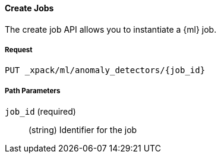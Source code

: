 [[ml-put-job]]
==== Create Jobs

The create job API allows you to instantiate a {ml} job.

===== Request

`PUT _xpack/ml/anomaly_detectors/{job_id}`

////
===== Description

TBD
////
===== Path Parameters

`job_id` (required)::
  (+string+)    Identifier for the job

////
===== Query Parameters

`validate_only`::
(+boolean+; default: ++true++) If true (default false), will just validate the cluster definition but will not perform the creation

[float]
[[create-job-settings]]
===== Job Settings

Each anomaly detector job can have specific settings associated with it.


[source,js]
--------------------------------------------------
PUT _xpack/ml/anomaly_detectors/event_rate
{
    "description" : "Event rate analysis", <1>
    "analysis_config" : { <2>
        "detectors" :[
            {
                "function":"count"
            }
        ]
    },
    "data_description" : { <3>
        "format":"JSON",
        "time_field":"timestamp",
        "time_format":"yyyy-MM-dd HH:mm:ssX"
    },
    "analysis_limits" : { <4>
        "modelMemoryLimit": 1024
    }
}
---------------------------------------------------
// CONSOLE
// TEST[skip:todo]
<1> A friendly name for the analysis
<2> Specifies the type of analysis to be performed
<3> Specifies the format of the input data
<4> Specifies runtime limits per analysis job (optional)


The above example shows how an analysis job called `event_rate` can be created.
This expects data to be sent in JSON format using the POST `_data` API.

[float]
[[job-analysis_config]]
===== Analysis Config Settings

The first method for creating a new job is by supplying an analysisConfig parameter which specifies how the data should be analyzed.
This has the following available configuration options:

[cols="<,<,<,<m",options="header",]
|=======================================================================
|Setting |Type|Required|Default value
|<<analysis_config-detectors,detectors>> | Array of objects | Yes |
|<<analysis_config-bucket_span,bucket_span>> | Int | Yes | 300
|<<analysis_config-influencers,influencers>> | Array of strings | No |
|<<analysis_config-summary_count_field_name,summary_count_field_name>> | String | No |
|<<analysis_config-categorization_field_name,categorization_field_name>> | String | No |
|<<analysis_config-categorization_filters,categorization_filters>> | Array of strings | No |
|<<analysis_config-multivariate_by_fields,multivariate_by_fields>> | Boolean | No |
|<<analysis_config-overlapping_buckets,overlapping_buckets>> | Boolean | No |
|<<analysis_config-latency,latency>> | Int | No | 0
|<<analysis_config-period,period>> | Int | No |
|<<analysis_config-batch_span,batch_span>> | Int | No |
|=======================================================================

[float]
[[analysis_config-detectors]]
====== `detectors`

    * This is a required setting
    * Value type is an array of <<job-detectors,detector objects>>
    * There is no default value

Configuration for the anomaly detectors to be used in the job.
Multiple detectors can be specified.
The list should contain at least one configured detector.
If none are present no analysis will take place and an error will be returned.

[float]
[[analysis_config-bucket_span]]
====== `bucket_span`

    * This is a required setting
    * Value type is an unsigned int
    * The default value is 300 seconds (5 mins)

The size of the interval the analysis is aggregated into, measured in seconds

[float]
[[analysis_config-influencers]]
====== `influencers`

    * Value type is an array of string
    * There is no default value

A comma separated list of Influencer field names.
Typically these can be the by/over/partition fields used in the detector configuration.
You may also wish to use a field name that is not specifically named in a detector,
but is available as part of the input data.
When using multiple detectors, the use of influencers is recommended as it aggregates results for each influencer entity.

[float]
[[analysis_config-summary_count_field_name]]
====== `summary_count_field_name`

    * Value type is a string
    * There is no default value

If not null, the input to the job is expected to be pre-summarized,
and this is the name of the field in which the count of raw data points that have been summarized must be provided.
Cannot be used with the `metric` function.
The same `summary_count_field_name` applies to all `detectors`.

[float]
[[analysis_config-categorization_field_name]]
====== `categorization_field_name`

    * Value type is a string
    * There is no default value

If not null, the values of the specified field will be categorized.
The resulting categories can be used in a detector
by setting either of `byfield_name`, `overfield_name` or `partitionfield_name` to the keyword `prelertcategory`.

[float]
[[analysis_config-categorization_filters]]
===== `categorization_filters`

    * Value type is an array of strings
    * There is no default value
    * Requires `categorization_field_name` to be specified

If `categorization_field_name` is specified, optional filters can be defined.
This parameter expects an array of regular expressions.
The expressions are used to filter out matching sequences off the categorization field values.
This is useful to fine tune categorization by excluding sequences that should not be taken into consideration for defining categories, e.g. SQL statements in log files.

[float]
[[analysis_config-multivariate_by_fields]]
====== `multivariate_by_fields`

    * Value type is a boolean
    * There is no default value
    * Requires `by_field_name` to be specified

If set to `true` the analysis will automatically find correlations between metrics for a given `by` field
value and then report anomalies when those correlations cease to hold.
For example, suppose CPU and memory usage on host A is usually highly correlated with the same metrics on host B
(perhaps because they're running a load-balanced application).
If you enable this option then anomalies will be reported when, for example, CPU usage on host A is
high and the value of CPU usage on host B is low.
i.e. The CPU of host A is unusual given the CPU of host B.

[float]
[[analysis_config-overlapping_buckets]]
====== `overlapping_buckets`

    * Value type is a boolean
    * There is no default value

If set to `true` will perform an additional analysis that runs out of phase by half a bucket length.
This requires more system resources and will enhance detection of anomalies that span bucket boundaries.

[float]
[[analysis_config-latency]]
====== `latency`

    * Value type is an unsigned int
    * The default value is 0 (no latency)

Latency is only applicable when sending data using the POST `_data` API.
This is the size of the window, in seconds, in which to expect data that is out-of-time order.

[float]
[[analysis_config-period]]
====== `period`

    * Value type is an unsigned int
    * The default value is automatically determined

The repeat interval for periodic data in multiples of `batch_span`.
If not specified, daily and weekly periodicity will be automatically determined.
This is an advanced option; usually left as default.

[float]
[[analysis_config-batch_span]]
====== `batch_span`

    * Value type is an unsigned int
    * The default value is automatically determined
    * Requires `period` to be specified

The interval into which to batch seasonal data measured in seconds.
This is an advanced option; usually left as default.


[float]
[[job-detectors]]
====== Detector Objects

The `detectors` property of the analysis configuration object specifies which fields in the data are to be analyzed,
and the analytical functions used
It is an object with the following properties:

[cols="<,<,<,<m",options="header",]
|=======================================================================
|Setting |Type|Required|Default value
|<<detector-function,function>> | String | Yes |
|<<detector-field_name,field_name>> | String | Conditional |
|<<detector-by_field_name,by_field_name>> | String | No |
|<<detector-over_field_name,over_field_name>> | String | No |
|<<detector-partition_field_name,partition_field_name>> | String | No |
|<<detector-exclude_frequent,exclude_frequent>> | String | No |
|<<detector-use_null,use_null>> | Boolean | No | false
|=======================================================================


[float]
[[detector-function]]
====== `function`

    * This is a required setting
    * Value type is a string
    * There is no default value

The analysis function to be used.
Examples are `count`, `rare`, `mean`, `min`, `max` and `sum`.
For a full list of the analytical functions see the todo.
The default function is `metric`, which looks for anomalies in all of `min`, `max` and `mean`. Todo check.
The `metric` function cannot be used with pre-summarized input, in other words,
if `summary_count_field_name` is not null then you must specify a function other than `metric`.

Example:

[source,js]
--------------------------------------------------
PUT _xpack/ml/anomaly_detectors/event_rate
{
    "description" : "Simple event rate monitoring",
    "analysis_config" : {
        "detectors" :[
            {
                "function":"count"
            }
        ]
    },
    "data_description" : {
        "format":"JSON",
        "time_field":"timestamp",
        "time_format":"yyyy-MM-dd HH:mm:ssX"
    }
}
---------------------------------------------------
// CONSOLE
// TEST[skip:todo]

[float]
[[detector-field_name]]
====== `field_name`

    * Value type is a string
    * There is no default value
    * Required for certain `function` values

The field to be analyzed for certain functions (e.g. `sum`, `min`, `max`, `mean`, `info_content`).
If using an event rate function such as `count` or `rare` then this should not be specified.
`field_name` cannot contain double quotes or backslashes.
The field should be renamed to avoid using these characters.

[float]
[[detector-by_field_name]]
====== `by_field_name`

    * Value type is a string
    * There is no default value

The field used to split the data for analyzing those splits with respect to their own history.
Used for finding unusual values in the context of the split.

[float]
[[detector-over_field_name]]
====== `over_field_name`

    * Value type is a string
    * There is no default value
    * Required for population analysis

The field used to split the data for analyzing those splits with respect to the history of all splits.
This is used for finding unusual values in the population of all splits.

Example:

[source,js]
--------------------------------------------------
PUT _xpack/ml/anomaly_detectors/port_scan_analysis
{
    "description" : "Port scanning",
    "analysis_config" : {
        "detectors" :[
            {
                "function":"high_distinct_count",
                "field_name":"port",
                "over_field_name":"dst_ip"
            }
        ]
    },
    "data_description" : {
        "format":"JSON",
        "time_field":"timestamp",
        "time_format":"yyyy-MM-dd HH:mm:ssX"
    }
}
---------------------------------------------------
// CONSOLE
// TEST[skip:todo]

[float]
[[detector-partition_field_name]]
====== `partition_field_name`

    * Value type is a string
    * There is no default value

Segment the analysis along this field to have completely independent baselines for each value of this field.

Example:

[source,js]
--------------------------------------------------
PUT _xpack/ml/anomaly_detectors/txn_analysis
{
    "description" : "Unusual transactions by department",
    "analysis_config" : {
        "detectors" :[
            {
                "function":"mean",
                "field_name":"txn_value",
                "over_field_name":"user",
                "partition_field_name":"department"
            }
        ]
    },
    "data_description" : {
        "format":"JSON",
        "time_field":"timestamp",
        "time_format":"yyyy-MM-dd HH:mm:ssX"
    }
}
---------------------------------------------------
// CONSOLE
// TEST[skip:todo]

[float]
[[detector-exclude_frequent]]
====== `exclude_frequent`

    * Value type is a string
    * There is no default value

May contain "all", "none", "by" or "over".
If set, frequent entities will be excluded from influencing the anomaly results.
Entities may be considered frequent over time or frequent in a population.
If working with both over and by fields, then `exclude_frequent` may be set to "all" for both fields, or specifically for the `over` or the `by` fields.

[float]
[[detector-use_null]]
====== `use_null`

    * Value type is a boolean
    * The default value is `false`

When there isn't a value for the `by` or `partition` fields, defines whether a new series be used as the `null` series.

IMPORTANT: Field names are case sensitive, for example a field named 'Bytes' is different to one named 'bytes'.

[float]
[[job-data_description]]
===== Data Description Settings

The data description settings define the format of the input data.

When data is read from elasticsearch, the datafeed must be configured.
This defines which index data will be taken from, and over what time period.

When data is being received via the POST `_data` API, then the data format is required, for example JSON or CSV.
Note that data posted will not be stored in elasticsearch. Only the results for anomaly detection are retained.

Todo

[float]
[[job-analysis_limits]]
===== Analysis Limits Settings

Limits can be applied for the size of the internal mathematical models held in memory.
These can be set per job, and do not control the memory used by other processes.
If necessary, they can also be updated after the job is created. Todo

Example:

[source,js]
--------------------------------------------------
PUT _xpack/ml/anomaly_detectors/event_rate
{
    "description" : "Simple event rate monitoring",
    "analysis_config" : {
        "detectors" :[
            {
                "function":"count"
            }
        ]
    },
    "data_description" : {
        "format":"JSON",
        "time_field":"timestamp",
        "time_format":"yyyy-MM-dd HH:mm:ssX"
    },
    "analysisLimits" : {
        "modelMemoryLimit": 8192,
        "categorization_examples_limit": 0
    }
}
---------------------------------------------------
// CONSOLE
// TEST[skip:todo]

[cols="<,<,<,<m",options="header",]
|=======================================================================
|Setting |Type|Required|Default value
|<<analysis_limits-model_memory_limit,model_memory_limit>> | Long | No | 4096
|<<analysis_limits-categorization_examples_limit,categorization_examples_limit>> | Long | No | 4
|=======================================================================

[float]
[[analysis_limits-model_memory_limit]]
====== model_memory_limit

    * Value type is a long
    * The default value is 4096

The maximum amount of memory, in MiB, that the internal mathematical models can use.
Once this limit is appoached, pruning of data becomes more aggressive.
Upon exceeding this limit, new entities will not be modeled.

[float]
[[analysis_limits-categorization_examples_limit]]
====== categorization_examples_limit

    * Value type is a long
    * The default value is 4

This setting only applies to analysis that uses categorization.
It controls maximum number of examples stored per category, in memory and in the results data store.
Increasing this will allow more examples to be available, however will require more storage to be available.

If set to `0`, no examples will be stored.

===== Responses

TBD
////
////
200
(EmptyResponse) The cluster has been successfully deleted
404
(BasicFailedReply) The cluster specified by {cluster_id} cannot be found (code: clusters.cluster_not_found)
412
(BasicFailedReply) The Elasticsearch cluster has not been shutdown yet (code: clusters.cluster_plan_state_error)
////

